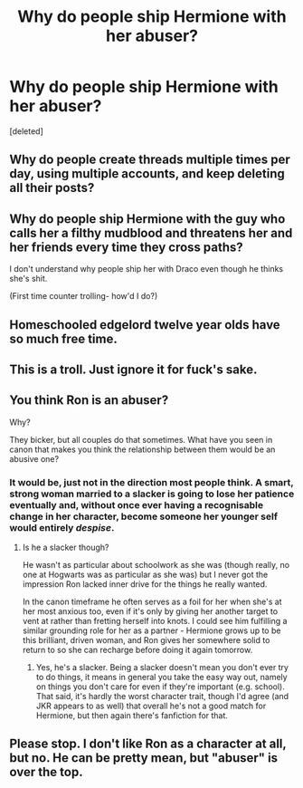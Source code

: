 #+TITLE: Why do people ship Hermione with her abuser?

* Why do people ship Hermione with her abuser?
:PROPERTIES:
:Score: 0
:DateUnix: 1525955756.0
:DateShort: 2018-May-10
:END:
[deleted]


** Why do people create threads multiple times per day, using multiple accounts, and keep deleting all their posts?
:PROPERTIES:
:Author: Starfox5
:Score: 16
:DateUnix: 1525955921.0
:DateShort: 2018-May-10
:END:


** Why do people ship Hermione with the guy who calls her a filthy mudblood and threatens her and her friends every time they cross paths?

I don't understand why people ship her with Draco even though he thinks she's shit.

(First time counter trolling- how'd I do?)
:PROPERTIES:
:Author: Razilup
:Score: 9
:DateUnix: 1525959949.0
:DateShort: 2018-May-10
:END:


** Homeschooled edgelord twelve year olds have so much free time.
:PROPERTIES:
:Author: ashez2ashes
:Score: 3
:DateUnix: 1525956802.0
:DateShort: 2018-May-10
:END:


** This is a troll. Just ignore it for fuck's sake.
:PROPERTIES:
:Author: yarglethatblargle
:Score: 1
:DateUnix: 1525970441.0
:DateShort: 2018-May-10
:END:


** You think Ron is an abuser?

Why?

They bicker, but all couples do that sometimes. What have you seen in canon that makes you think the relationship between them would be an abusive one?
:PROPERTIES:
:Author: AlamutJones
:Score: 1
:DateUnix: 1525955943.0
:DateShort: 2018-May-10
:END:

*** It would be, just not in the direction most people think. A smart, strong woman married to a slacker is going to lose her patience eventually and, without once ever having a recognisable change in her character, become someone her younger self would entirely /despise/.
:PROPERTIES:
:Author: ConsiderableHat
:Score: 0
:DateUnix: 1525961245.0
:DateShort: 2018-May-10
:END:

**** Is he a slacker though?

He wasn't as particular about schoolwork as she was (though really, no one at Hogwarts was as particular as she was) but I never got the impression Ron lacked inner drive for the things he really wanted.

In the canon timeframe he often serves as a foil for her when she's at her most anxious too, even if it's only by giving her another target to vent at rather than fretting herself into knots. I could see him fulfilling a similar grounding role for her as a partner - Hermione grows up to be this brilliant, driven woman, and Ron gives her somewhere solid to return to so she can recharge before doing it again tomorrow.
:PROPERTIES:
:Author: AlamutJones
:Score: 2
:DateUnix: 1525963053.0
:DateShort: 2018-May-10
:END:

***** Yes, he's a slacker. Being a slacker doesn't mean you don't ever try to do things, it means in general you take the easy way out, namely on things you don't care for even if they're important (e.g. school). That said, it's hardly the worst character trait, though I'd agree (and JKR appears to as well) that overall he's not a good match for Hermione, but then again there's fanfiction for that.
:PROPERTIES:
:Author: MindForgedManacle
:Score: 1
:DateUnix: 1525967035.0
:DateShort: 2018-May-10
:END:


** Please stop. I don't like Ron as a character at all, but no. He can be pretty mean, but "abuser" is over the top.
:PROPERTIES:
:Author: MindForgedManacle
:Score: 1
:DateUnix: 1525958702.0
:DateShort: 2018-May-10
:END:
